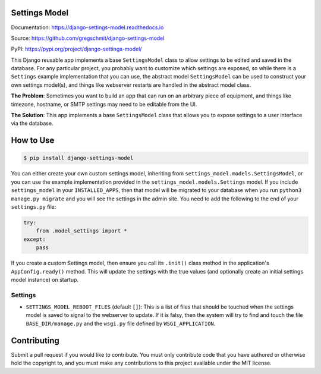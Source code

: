 Settings Model
==============

.. inclusion-marker-do-not-remove

.. image:: https://travis-ci.org/gregschmit/django-settings-model.svg?branch=master
    :alt: TravisCI
    :target: https://travis-ci.org/gregschmit/django-settings-model

.. image:: https://img.shields.io/pypi/v/django-settings-model
    :alt: PyPI
    :target: https://pypi.org/project/django-settings-model/

.. image:: https://coveralls.io/repos/github/gregschmit/django-settings-model/badge.svg?branch=master
    :alt: Coveralls
    :target: https://coveralls.io/github/gregschmit/django-settings-model?branch=master

.. image:: https://img.shields.io/badge/code%20style-black-000000.svg
    :alt: Code Style
    :target: https://github.com/ambv/black

Documentation: https://django-settings-model.readthedocs.io

Source: https://github.com/gregschmit/django-settings-model

PyPI: https://pypi.org/project/django-settings-model/

This Django reusable app implements a base ``SettingsModel`` class to allow settings to
be edited and saved in the database. For any particular project, you probably want to
customize which settings are exposed, so while there is a ``Settings`` example
implementation that you can use, the abstract model ``SettingsModel`` can be used to
construct your own settings model(s), and things like webserver restarts are handled in
the abstract model class.

**The Problem**: Sometimes you want to build an app that can run on an arbitrary piece
of equipment, and things like timezone, hostname, or SMTP settings may need to be
editable from the UI.

**The Solution**: This app implements a base ``SettingsModel`` class that allows you to
expose settings to a user interface via the database.


How to Use
==========

.. code-block:: shell

    $ pip install django-settings-model


You can either create your own custom settings model, inheriting from
``settings_model.models.SettingsModel``, or you can use the example implementation
provided in the ``settings_model.models.Settings`` model. If you include
``settings_model`` in your ``INSTALLED_APPS``, then that model will be migrated to your
database when you run ``python3 manage.py migrate`` and you will see the settings in the
admin site. You need to add the following to the end of your ``settings.py`` file:

.. code-block:: python

    try:
        from .model_settings import *
    except:
        pass


If you create a custom Settings model, then ensure you call its ``.init()`` class method
in the application's ``AppConfig.ready()`` method. This will update the settings with
the true values (and optionally create an initial settings model instance) on startup.


Settings
--------

- ``SETTINGS_MODEL_REBOOT_FILES`` (default ``[]``): This is a list of files that should
  be touched when the settings model is saved to signal to the webserver to update. If
  it is falsy, then the system will try to find and touch the file
  ``BASE_DIR/manage.py`` and the ``wsgi.py`` file defined by ``WSGI_APPLICATION``.


Contributing
============

Submit a pull request if you would like to contribute. You must only contribute code
that you have authored or otherwise hold the copyright to, and you must make any
contributions to this project available under the MIT license.
